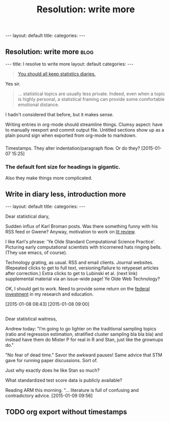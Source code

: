 
# Template:   (See also worg tutorial)
** 

#+BEGIN_HTML
---
layout: default
title: 
categories:
---
#+END_HTML

** Resolution: write more                                             :blog:
:PROPERTIES:
:EXPORT_FILE_NAME: 2015-01-07-stat-diary1
:END:

# This has no effect:

#+title: Resolution: write more

#+BEGIN_HTML
---
title: I resolve to write more
layout: default
categories: 
---
#+END_HTML

#+BEGIN_QUOTE
[[http://andrewgelman.com/2015/01/07/2015-statistics-diary][You should all keep statistics diaries.]]
#+END_QUOTE

Yes sir.

#+BEGIN_QUOTE
... statistical topics are usually less private. Indeed, even when a
topic is highly personal, a statistical framing can provide some
comfortable emotional distance.
#+END_QUOTE

I hadn't considered that before, but it makes sense.

Writing entries in org-mode should streamline things.
Clumsy aspect: have to manually reexport and commit output file.
Untitled sections show up as a plain pound sign when exported from
org-mode to markdown.

*** 

Timestamps.
They alter indentation/paragraph flow.
Or do they?
[2015-01-07 15:25]

*** The default font size for headings is gigantic.

Also they make things more complicated.
** Write in diary less, introduction more
#+BEGIN_HTML
---
layout: default
title: 
categories:
---
#+END_HTML

Dear statistical diary,

Sudden influx of Karl Broman posts.
Was there something funny with his RSS feed or Gwene?
Anyway, motivation to work on
[[https://kbroman.wordpress.com/2014/12/03/the-value-of-thesis-introdiscussion/][lit review]].
# [[gnus:gwene.com.wordpress.kbroman.stupidestthing#x1-K%2BvWKSv93EKq5mNNXiT8sN71rZY@gwene.org][Post by Karl Broman: Initial steps ...]]
# [[gnus:gwene.com.wordpress.kbroman.stupidestthing#x1-AyrUitd1oEUWCRP02u6aADQqiXM@gwene.org][Post from Karl Broman: The value of thesis intro]]
I like Karl's phrase:
'Ye Olde Standard Computational Science Practice'.
Picturing early computational scientists with tricornered hats ringing bells.
(They use emacs, of course).

Technology grating, as usual.
RSS and email clients.
Journal websites.
(Repeated clicks to get to full text,
versioning/failure to retypeset articles after correction.)
Extra clicks to get to
Lubinski et al. (next link)
supplemental material
via an issue-wide page!
Ye Olde Web Technology?

OK, I should get to work.
Need to provide some return on the
[[http://andrewgelman.com/2015/01/08/life-paths-accomplishments-mathematically-precocious-males-females-four-decades-later/][federal investment]]
in my research and education.

[2015-01-08 08:43]
[2015-01-08 09:00]

** 

Dear statistical waitress,

Andrew today:
"I’m going to go lighter on the traditional sampling topics (ratio
and regression estimation, stratified cluster sampling bla bla bla)
and instead have them do Mister P for real in R and Stan, just like
the grownups do."

"No fear of dead time."
Savor the awkward pauses!
Same advice that STM gave for running paper discussions.
Sort of.

Just why exactly does he like Stan so much?

What standardized test score data is publicly available?

Reading ARM this morning.
"... literature is full of confusing and contradictory advice. 
[2015-01-09 09:56]

** TODO org export without timestamps
